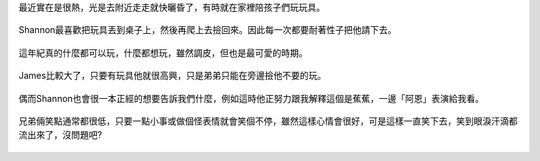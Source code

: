 .. title: 今日Photo Diary - 2013/05/11
.. slug: 20130511
.. date: 20130707 08:43:31
.. tags: 生活日記 
.. link: 
.. description: Created at 20130707 08:30:14
.. ===================================Metadata↑================================================
.. 記得加tags: ,流浪動物,生活日記,學習與閱讀,英文,mathjax,自由的程式人生,書寫人生,理財
.. 記得加slug(無副檔名)，會以slug內容作為檔名(html檔)，同時將對應的內容放到對應的標籤裡。
.. ===================================文章起始↓================================================
.. <body>

最近實在是很熱，光是去附近走走就快曬昏了，有時就在家裡陪孩子們玩玩具。

.. figure:: ../../../arch_2013/files_2013/Photo_Diary/20130511/800/800_01_P1160503_4427685-07.jpg
   :target: ../../../arch_2013/files_2013/Photo_Diary/20130511/800/800_01_P1160503_4427685-07.jpg
   :align: center

   Shannon最喜歡把玩具丟到桌子上，然後再爬上去撿回來。因此每一次都要耐著性子把他請下去。


.. figure:: ../../../arch_2013/files_2013/Photo_Diary/20130511/800/800_02_P1160492_4427685-07.jpg
   :target: ../../../arch_2013/files_2013/Photo_Diary/20130511/800/800_02_P1160492_4427685-07.jpg
   :align: center

   這年紀真的什麼都可以玩，什麼都想玩，雖然調皮，但也是最可愛的時期。


.. figure:: ../../../arch_2013/files_2013/Photo_Diary/20130511/800/800_03_P1160528_4427685-07.jpg
   :target: ../../../arch_2013/files_2013/Photo_Diary/20130511/800/800_03_P1160528_4427685-07.jpg
   :align: center

   James比較大了，只要有玩具他就很高興，只是弟弟只能在旁邊撿他不要的玩。


.. figure:: ../../../arch_2013/files_2013/Photo_Diary/20130511/800/800_04_P1160389_4427685-07.jpg
   :target: ../../../arch_2013/files_2013/Photo_Diary/20130511/800/800_04_P1160389_4427685-07.jpg
   :align: center

   偶而Shannon也會很一本正經的想要告訴我們什麼，例如這時他正努力跟我解釋這個是蕉蕉，一邊「阿恩」表演給我看。


.. figure:: ../../../arch_2013/files_2013/Photo_Diary/20130511/800/800_05_P1160360_4427685-07.jpg
   :target: ../../../arch_2013/files_2013/Photo_Diary/20130511/800/800_05_P1160360_4427685-07.jpg
   :align: center

   兄弟倆笑點通常都很低，只要一點小事或做個怪表情就會笑個不停，雖然這樣心情會很好，可是這樣一直笑下去，笑到眼淚汗滴都流出來了，沒問題吧?




.. </body>
.. <url>



.. </url>
.. <footnote>



.. </footnote>
.. <citation>



.. </citation>
.. ===================================文章結束↑/語法備忘錄↓====================================
.. 格式1: 粗體(**字串**)  斜體(*字串*)  大字(\ :big:`字串`\ )  小字(\ :small:`字串`\ )
.. 格式2: 上標(\ :sup:`字串`\ )  下標(\ :sub:`字串`\ )  ``去除格式字串``
.. 項目: #. (換行) #.　或是a. (換行) #. 或是I(i). 換行 #.  或是*. -. +. 子項目前面要多空一格
.. 插入teaser分頁: .. TEASER_END
.. 插入latex數學: 段落裡加入\ :math:`latex數學`\ 語法，或獨立行.. math:: (換行) Latex數學
.. 插入figure: .. figure:: 路徑(換):width: 寬度(換):align: left(換):target: 路徑(空行對齊)圖標
.. 插入slides: .. slides:: (空一行) 圖擋路徑1 (換行) 圖擋路徑2 ... (空一行)
.. 插入youtube: ..youtube:: 影片的hash string
.. 插入url: 段落裡加入\ `連結字串`_\  URL區加上對應的.. _連結字串: 網址 (儘量用這個)
.. 插入直接url: \ `連結字串` <網址或路徑>`_ \    (包含< >)
.. 插入footnote: 段落裡加入\ [#]_\ 註腳    註腳區加上對應順序排列.. [#] 註腳內容
.. 插入citation: 段落裡加入\ [引用字串]_\ 名字字串  引用區加上.. [引用字串] 引用內容
.. 插入sidebar: ..sidebar:: (空一行) 內容
.. 插入contents: ..contents:: (換行) :depth: 目錄深入第幾層
.. 插入原始文字區塊: 在段落尾端使用:: (空一行) 內容 (空一行)
.. 插入本機的程式碼: ..listing:: 放在listings目錄裡的程式碼檔名 (讓原始碼跟隨網站) 
.. 插入特定原始碼: ..code::python (或cpp) (換行) :number-lines: (把程式碼行數列出)
.. 插入gist: ..gist:: gist編號 (要先到github的gist裡貼上程式代碼) 
.. ============================================================================================
